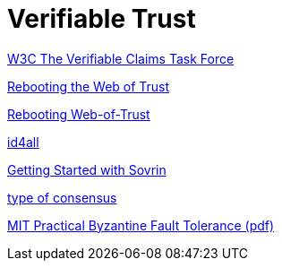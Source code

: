 = Verifiable Trust


https://w3c.github.io/vctf/[W3C The Verifiable Claims Task Force]

https://github.com/WebOfTrustInfo/rebooting-the-web-of-trust[Rebooting the Web of Trust]

http://www.weboftrust.info/[Rebooting Web-of-Trust]


https://www.sovrin.org/docs/[id4all]

https://github.com/sovrin-foundation/sovrin-client/blob/stable/getting-started.md[Getting Started with Sovrin]


https://mastanbtc.github.io/blockchainnotes/consensustypes/[type of consensus ]


http://pmg.csail.mit.edu/papers/osdi99.pdf[MIT Practical Byzantine Fault Tolerance (pdf)]
